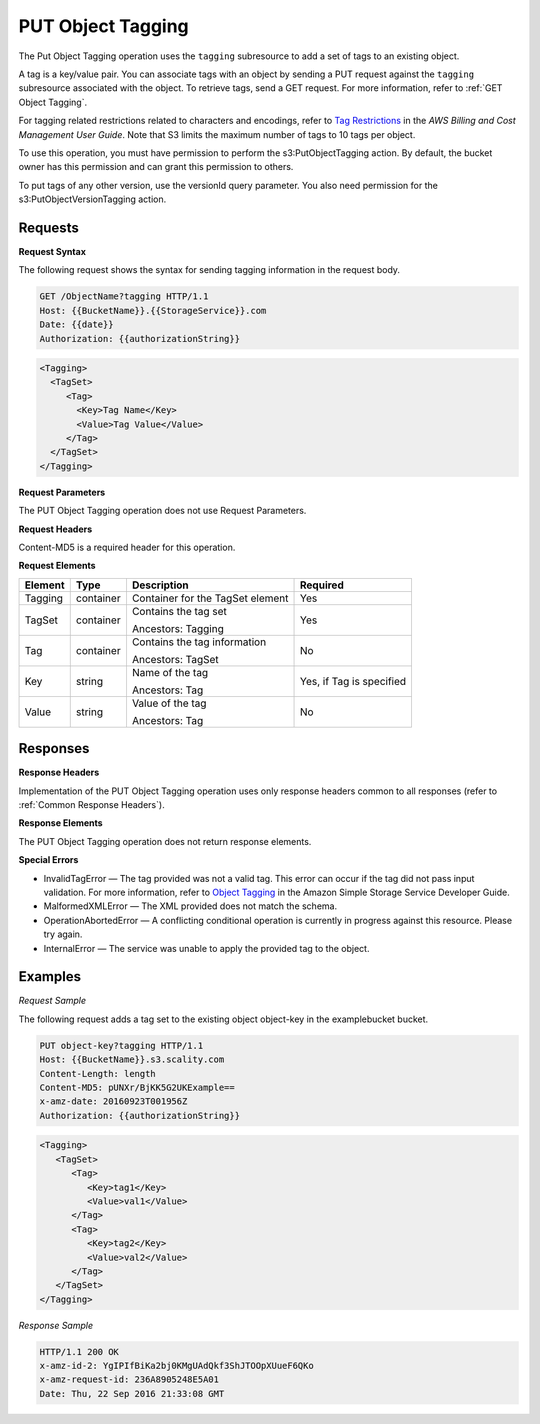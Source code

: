 .. _PUT Object Tagging:

PUT Object Tagging
==================

The Put Object Tagging operation uses the ``tagging`` subresource to add
a set of tags to an existing object.

A tag is a key/value pair. You can associate tags with an object by
sending a PUT request against the ``tagging`` subresource associated
with the object. To retrieve tags, send a GET request. For more
information, refer to :ref:`GET Object Tagging`.

For tagging related restrictions related to characters and encodings,
refer to `Tag
Restrictions <http://docs.aws.amazon.com/awsaccountbilling/latest/aboutv2/allocation-tag-restrictions.html>`__
in the *AWS Billing and Cost Management User Guide*. Note that S3 limits
the maximum number of tags to 10 tags per object.

To use this operation, you must have permission to perform the
s3:PutObjectTagging action. By default, the bucket owner has this
permission and can grant this permission to others.

To put tags of any other version, use the versionId query parameter. You
also need permission for the s3:PutObjectVersionTagging action.

Requests
--------

**Request Syntax**

The following request shows the syntax for sending tagging information
in the request body.

.. code::

   GET /ObjectName?tagging HTTP/1.1
   Host: {{BucketName}}.{{StorageService}}.com
   Date: {{date}}
   Authorization: {{authorizationString}}

.. code::

   <Tagging>
     <TagSet>
        <Tag>
          <Key>Tag Name</Key>
          <Value>Tag Value</Value>
        </Tag>
     </TagSet>
   </Tagging>

**Request Parameters**

The PUT Object Tagging operation does not use Request Parameters.

**Request Headers**

Content-MD5 is a required header for this operation.

**Request Elements**

.. tabularcolumns:: X{0.10\textwidth}X{0.10\textwidth}X{0.35\textwidth}X{0.30\textwidth}
.. table::

   +---------+-----------+----------------------------------+------------------+
   | Element | Type      | Description                      | Required         |
   +=========+===========+==================================+==================+
   | Tagging | container | Container for the TagSet element | Yes              |
   +---------+-----------+----------------------------------+------------------+
   | TagSet  | container | Contains the tag set             | Yes              |
   |         |           |                                  |                  |
   |         |           | Ancestors: Tagging               |                  |
   +---------+-----------+----------------------------------+------------------+
   | Tag     | container | Contains the tag information     | No               |
   |         |           |                                  |                  |
   |         |           | Ancestors: TagSet                |                  |
   +---------+-----------+----------------------------------+------------------+
   | Key     | string    | Name of the tag                  | Yes, if Tag is   |
   |         |           |                                  | specified        |
   |         |           | Ancestors: Tag                   |                  |
   +---------+-----------+----------------------------------+------------------+
   | Value   | string    | Value of the tag                 | No               |
   |         |           |                                  |                  |
   |         |           | Ancestors: Tag                   |                  |
   +---------+-----------+----------------------------------+------------------+

Responses
---------

**Response Headers**

Implementation of the PUT Object Tagging operation uses only response
headers common to all responses (refer to :ref:`Common Response Headers`).

**Response Elements**

The PUT Object Tagging operation does not return response elements.

**Special Errors**

-  InvalidTagError — The tag provided was not a valid tag. This error
   can occur if the tag did not pass input validation. For more
   information, refer to `Object
   Tagging <http://docs.aws.amazon.com/AmazonS3/latest/dev/object-tagging.html>`__
   in the Amazon Simple Storage Service Developer Guide.
-  MalformedXMLError — The XML provided does not match the schema.
-  OperationAbortedError — A conflicting conditional operation is
   currently in progress against this resource. Please try again.
-  InternalError — The service was unable to apply the provided tag to
   the object.

Examples
--------

*Request Sample*

The following request adds a tag set to the existing object object-key
in the examplebucket bucket.

.. code::

   PUT object-key?tagging HTTP/1.1
   Host: {{BucketName}}.s3.scality.com
   Content-Length: length
   Content-MD5: pUNXr/BjKK5G2UKExample==
   x-amz-date: 20160923T001956Z
   Authorization: {{authorizationString}}

.. code::

   <Tagging>
      <TagSet>
         <Tag>
            <Key>tag1</Key>
            <Value>val1</Value>
         </Tag>
         <Tag>
            <Key>tag2</Key>
            <Value>val2</Value>
         </Tag>
      </TagSet>
   </Tagging>

*Response Sample*

.. code::

   HTTP/1.1 200 OK
   x-amz-id-2: YgIPIfBiKa2bj0KMgUAdQkf3ShJTOOpXUueF6QKo
   x-amz-request-id: 236A8905248E5A01
   Date: Thu, 22 Sep 2016 21:33:08 GMT

